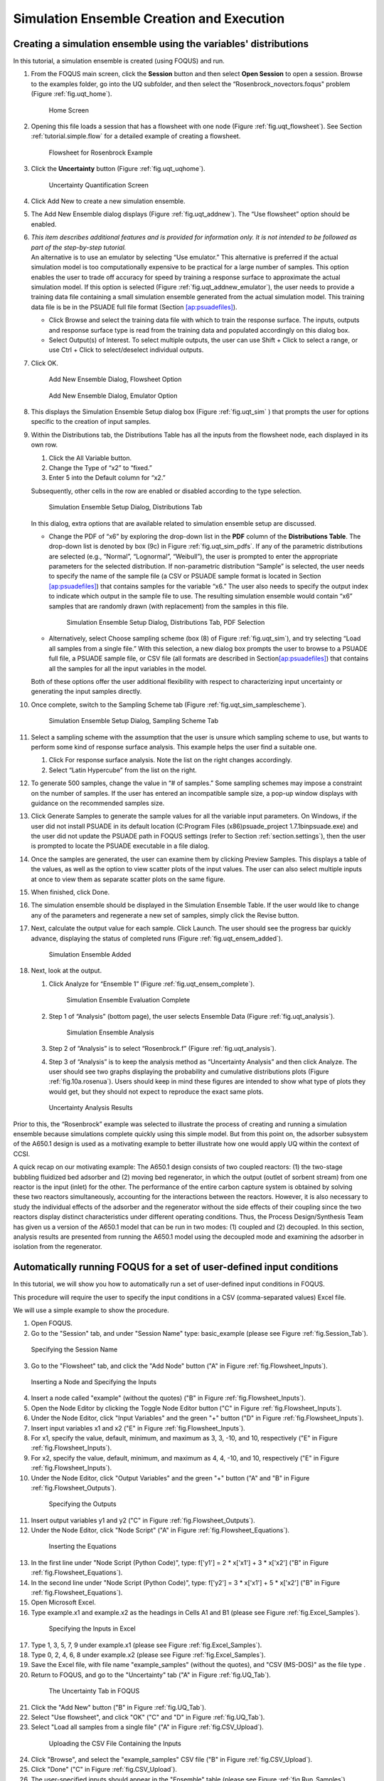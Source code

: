 .. _subsec:uqt_sim:

Simulation Ensemble Creation and Execution
------------------------------------------

Creating a simulation ensemble using the variables' distributions
~~~~~~~~~~~~~~~~~~~~~~~~~~~~~~~~~~~~~~~~~~~~~~~~~~~~~~~~~~~~~~~~~

In this tutorial, a simulation ensemble is created (using FOQUS) and run.

#. From the FOQUS main screen, click the **Session** button and then
   select **Open Session** to open a session. Browse to the examples
   folder, go into the UQ subfolder, and then select the
   “Rosenbrock_novectors.foqus" problem (Figure
   :ref:`fig.uqt_home`).

   .. figure:: ../figs/tutorial/1_home2.png
      :alt: Home Screen
      :name: fig.uqt_home

      Home Screen

#. Opening this file loads a session that has a flowsheet with one node
   (Figure :ref:`fig.uqt_flowsheet`). See Section
   :ref:`tutorial.simple.flow`
   for a detailed example of creating a flowsheet.

   .. figure:: ../figs/tutorial/2_flowsheet2.png
      :alt: Flowsheet for Rosenbrock Example
      :name: fig.uqt_flowsheet

      Flowsheet for Rosenbrock Example

#. Click the **Uncertainty** button (Figure
   :ref:`fig.uqt_uqhome`).

   .. figure:: ../figs/tutorial/3_UQScreen2.png
      :alt: Uncertainty Quantification Screen
      :name: fig.uqt_uqhome

      Uncertainty Quantification Screen

#. Click Add New to create a new simulation ensemble.

#. The Add New Ensemble dialog displays
   (Figure :ref:`fig.uqt_addnew`). The “Use
   flowsheet” option should be enabled.

#. | *This item describes additional features and is provided for
     information only. It is not intended to be followed as part of the
     step-by-step tutorial.*
   | An alternative is to use an emulator by selecting “Use emulator.”
     This alternative is preferred if the actual simulation model is too
     computationally expensive to be practical for a large number of
     samples. This option enables the user to trade off accuracy for
     speed by training a response surface to approximate the actual
     simulation model. If this option is selected (Figure
     :ref:`fig.uqt_addnew_emulator`), the user
     needs to provide a training data file containing a small simulation
     ensemble generated from the actual simulation model. This training
     data file is be in the PSUADE full file format (Section
     `[ap:psuadefiles] <#ap:psuadefiles>`__).

   -  Click Browse and select the training data file with which to train
      the response surface. The inputs, outputs and response surface
      type is read from the training data and populated accordingly on
      this dialog box.

   -  Select Output(s) of Interest. To select multiple outputs, the user
      can use Shift + Click to select a range, or use Ctrl + Click to
      select/deselect individual outputs.

#. Click OK.

   .. figure:: ../figs/tutorial/4_AddNewEnsemble2.png
      :alt: Add New Ensemble Dialog, Flowsheet Option
      :name: fig.uqt_addnew

      Add New Ensemble Dialog, Flowsheet Option

   .. raw:: latex

      \centering

   .. figure:: ../figs/tutorial/4a_AddNewEnsemble2_Emulator.png
      :alt: Add New Ensemble Dialog, Emulator Option
      :name: fig.uqt_addnew_emulator

      Add New Ensemble Dialog, Emulator Option

   .. raw:: latex

      \resume{enumerate}

#. This displays the Simulation Ensemble Setup dialog box
   (Figure :ref:`fig.uqt_sim` ) that prompts the user
   for options specific to the creation of input samples.

#. Within the Distributions tab, the Distributions Table has all the
   inputs from the flowsheet node, each displayed in its own row.

   #. Click the All Variable button.

   #. Change the Type of “x2” to “fixed.”

   #. Enter 5 into the Default column for “x2.”

   Subsequently, other cells in the row are enabled or disabled
   according to the type selection.

   .. figure:: ../figs/tutorial/5_SimSetup2.png
      :alt: Simulation Ensemble Setup Dialog, Distributions Tab
      :name: fig.uqt_sim

      Simulation Ensemble Setup Dialog, Distributions Tab

   .. raw:: latex

      \suspend{enumerate}

   In this dialog, extra options that are available related to
   simulation ensemble setup are discussed.

   -  Change the PDF of “x6” by exploring the drop-down list in the
      **PDF** column of the **Distributions Table**. The drop-down list
      is denoted by box (9c) in Figure
      :ref:`fig.uqt_sim_pdfs`. If any of the
      parametric distributions are selected (e.g., “Normal”,
      “Lognormal”, “Weibull”), the user is prompted to enter the
      appropriate parameters for the selected distribution. If
      non-parametric distribution “Sample” is selected, the user needs
      to specify the name of the sample file (a CSV or PSUADE sample
      format is located in Section
      `[ap:psuadefiles] <#ap:psuadefiles>`__) that contains samples for
      the variable “x6.” The user also needs to specify the output index
      to indicate which output in the sample file to use. The resulting
      simulation ensemble would contain “x6” samples that are randomly
      drawn (with replacement) from the samples in this file.

      .. figure:: ../figs/tutorial/6_SimSetupPDFs2.png
         :alt: Simulation Ensemble Setup Dialog, Distributions Tab, PDF
         :name: fig.uqt_sim_pdfs

         Simulation Ensemble Setup Dialog, Distributions Tab, PDF
         Selection

   -  Alternatively, select Choose sampling scheme (box (8) of
      Figure :ref:`fig.uqt_sim`), and try selecting
      “Load all samples from a single file.” With this selection, a new
      dialog box
      prompts the user to browse to a PSUADE full file, a PSUADE sample
      file, or CSV file (all formats are described in
      Section\ `[ap:psuadefiles] <#ap:psuadefiles>`__) that contains
      all the samples for all the input variables in the model.

   Both of these options offer the user additional flexibility with
   respect to characterizing input uncertainty or generating the input
   samples directly.

   .. raw:: latex

      \resume{enumerate}

#. Once complete, switch to the Sampling Scheme tab
   (Figure :ref:`fig.uqt_sim_samplescheme`).

   .. figure:: ../figs/tutorial/7_SimSetupSampling2.png
      :alt: Simulation Ensemble Setup Dialog, Sampling Scheme Tab
      :name: fig.uqt_sim_samplescheme

      Simulation Ensemble Setup Dialog, Sampling Scheme Tab

#. Select a sampling scheme with the assumption that the user is unsure
   which sampling scheme to use, but wants to perform some kind of
   response surface analysis. This example helps the user find a
   suitable one.

   #. Click For response surface analysis. Note the list on the right
      changes accordingly.

   #. Select “Latin Hypercube” from the list on the right.

#. To generate 500 samples, change the value in “# of samples.” Some
   sampling schemes may impose a constraint on the number of samples. If
   the user has entered an incompatible sample size, a pop-up window
   displays with guidance on the recommended samples size.

#. Click Generate Sample\ s to generate the sample values for all the
   variable input parameters. On Windows, if the user did not install
   PSUADE in its default location (C:\Program Files (x86)\psuade_project
   1.7.1\bin\psuade.exe) and the user did not update the PSUADE path in
   FOQUS settings (refer to
   Section :ref:`section.settings`), then the user is
   prompted to locate the PSUADE executable in a file dialog.

#. Once the samples are generated, the user can examine them by clicking
   Preview Samples. This displays a table of the values, as well as the
   option to view scatter plots of the input values. The user can also
   select multiple inputs at once to view them as separate scatter plots
   on the same figure.

#. When finished, click Done.

#. The simulation ensemble should be displayed in the Simulation
   Ensemble Table. If the user would like to change any of the
   parameters and regenerate a new set of samples, simply click the
   Revise button.

#. Next, calculate the output value for each sample. Click Launch. The
   user should see the progress bar quickly advance, displaying the
   status of completed runs
   (Figure :ref:`fig.uqt_ensem_added`).

   .. figure:: ../figs/tutorial/8_EnsembleAdded3.png
      :alt: Simulation Ensemble Added
      :name: fig.uqt_ensem_added

      Simulation Ensemble Added

#. Next, look at the output.

   #. Click Analyze for “Ensemble 1”
      (Figure :ref:`fig.uqt_ensem_complete`).

      .. figure:: ../figs/tutorial/9_EnsembleEvalComplete3.png
         :alt: Simulation Ensemble Evaluation Complete
         :name: fig.uqt_ensem_complete

         Simulation Ensemble Evaluation Complete

   #. Step 1 of “Analysis” (bottom page), the user selects Ensemble Data
      (Figure :ref:`fig.uqt_analysis`).

      .. figure:: ../figs/tutorial/10_AnalysisDialog3.png
         :alt: Simulation Ensemble Analysis
         :name: fig.uqt_analysis

         Simulation Ensemble Analysis

   #. Step 2 of “Analysis” is to select “Rosenbrock.f”
      (Figure :ref:`fig.uqt_analysis`).

   #. Step 3 of “Analysis” is to keep the analysis method as
      “Uncertainty Analysis” and then click Analyze. The user should see
      two graphs displaying the probability and cumulative distributions
      plots (Figure :ref:`fig.10a.rosenua`). Users should keep in mind
      these figures are intended to show what type of plots they would get, 
      but they should not expect to reproduce the exact same plots.

   .. figure:: ../figs/tutorial/10a_RosenbrockUA2.png.png
      :alt: Uncertainty Analysis Results
      :name: fig.10a.rosenua

      Uncertainty Analysis Results

Prior to this, the “Rosenbrock” example was selected to illustrate the
process of creating and running a simulation ensemble because
simulations complete quickly using this simple model. But from this
point on, the adsorber subsystem of the A650.1 design is used as a
motivating example to better illustrate how one would apply UQ within
the context of CCSI.

A quick recap on our motivating example: The A650.1 design consists of
two coupled reactors: (1) the two-stage bubbling fluidized bed adsorber
and (2) moving bed regenerator, in which the output (outlet of sorbent
stream) from one reactor is the input (inlet) for the other. The
performance of the entire carbon capture system is obtained by solving
these two reactors simultaneously, accounting for the interactions
between the reactors. However, it is also necessary to study the
individual effects of the adsorber and the regenerator without the side
effects of their coupling since the two reactors display distinct
characteristics under different operating conditions. Thus, the Process
Design/Synthesis Team has given us a version of the A650.1 model that
can be run in two modes: (1) coupled and (2) decoupled. In this section,
analysis results are presented from running the A650.1 model using the
decoupled mode and examining the adsorber in isolation from the
regenerator.

Automatically running FOQUS for a set of user-defined input conditions
~~~~~~~~~~~~~~~~~~~~~~~~~~~~~~~~~~~~~~~~~~~~~~~~~~~~~~~~~~~~~~~~~~~~~~

In this tutorial, we will show you how to automatically run a set of
user-defined input conditions in FOQUS.

This procedure will require the user to specify the input conditions
in a CSV (comma-separated values) Excel file.

We will use a simple example to show the procedure.

1. Open FOQUS.

2. Go to the "Session" tab, and under "Session Name" type: basic_example
   (please see Figure :ref:`fig.Session_Tab`).

.. figure:: ../figs/tutorial/Session_Tab.jpg
   :alt: Specifying the Session Name
   :name: fig.Session_Tab

   Specifying the Session Name

3. Go to the "Flowsheet" tab, and click the "Add Node" button
   ("A" in Figure :ref:`fig.Flowsheet_Inputs`).

.. figure:: ../figs/tutorial/Flowsheet_Inputs.jpg
   :alt: Inserting a Node and Specifying the Inputs
   :name: fig.Flowsheet_Inputs

   Inserting a Node and Specifying the Inputs

4. Insert a node called "example" (without the quotes)
   ("B" in Figure :ref:`fig.Flowsheet_Inputs`).

5. Open the Node Editor by clicking the Toggle Node Editor
   button ("C" in Figure :ref:`fig.Flowsheet_Inputs`).

6. Under the Node Editor, click "Input Variables" and the
   green "+" button ("D" in Figure :ref:`fig.Flowsheet_Inputs`).

7. Insert input variables x1 and x2
   ("E" in Figure :ref:`fig.Flowsheet_Inputs`).

8. For x1, specify the value, default, minimum, and maximum as 
   3, 3, -10, and 10, respectively
   ("E" in Figure :ref:`fig.Flowsheet_Inputs`).

9. For x2, specify the value, default, minimum, and maximum as 
   4, 4, -10, and 10, respectively
   ("E" in Figure :ref:`fig.Flowsheet_Inputs`).

10. Under the Node Editor, click "Output Variables" and the
    green "+" button
    ("A" and "B" in Figure :ref:`fig.Flowsheet_Outputs`).

 .. figure:: ../figs/tutorial/Flowsheet_Outputs.jpg
    :alt: Specifying the Outputs
    :name: fig.Flowsheet_Outputs

    Specifying the Outputs

11. Insert output variables y1 and y2
    ("C" in Figure :ref:`fig.Flowsheet_Outputs`).

12. Under the Node Editor, click "Node Script"
    ("A" in Figure :ref:`fig.Flowsheet_Equations`).

 .. figure:: ../figs/tutorial/Flowsheet_Equations.jpg
    :alt: Inserting the Equations
    :name: fig.Flowsheet_Equations

    Inserting the Equations

13. In the first line under "Node Script (Python Code)",
    type: f['y1'] = 2 * x['x1'] + 3 * x['x2']
    ("B" in Figure :ref:`fig.Flowsheet_Equations`).

14. In the second line under "Node Script (Python Code)",
    type: f['y2'] = 3 * x['x1'] + 5 * x['x2']
    ("B" in Figure :ref:`fig.Flowsheet_Equations`).

15. Open Microsoft Excel.

16. Type example.x1 and example.x2 as the headings
    in Cells A1 and B1
    (please see Figure :ref:`fig.Excel_Samples`).

 .. figure:: ../figs/tutorial/Excel_Samples.jpg
    :alt: Specifying the Inputs in Excel
    :name: fig.Excel_Samples

    Specifying the Inputs in Excel

17. Type 1, 3, 5, 7, 9 under example.x1
    (please see Figure :ref:`fig.Excel_Samples`).

18. Type 0, 2, 4, 6, 8 under example.x2
    (please see Figure :ref:`fig.Excel_Samples`).

19. Save the Excel file, with file name "example_samples"
    (without the quotes), and "CSV (MS-DOS)" as the file type .

20. Return to FOQUS, and go to the "Uncertainty" tab
    ("A" in Figure :ref:`fig.UQ_Tab`).

 .. figure:: ../figs/tutorial/UQ_Tab.jpg
    :alt: The Uncertainty Tab in FOQUS
    :name: fig.UQ_Tab

    The Uncertainty Tab in FOQUS

21. Click the "Add New" button
    ("B" in Figure :ref:`fig.UQ_Tab`).

22. Select "Use flowsheet", and click "OK"
    ("C" and "D" in Figure :ref:`fig.UQ_Tab`).

23. Select "Load all samples from a single file"
    ("A" in Figure :ref:`fig.CSV_Upload`).

 .. figure:: ../figs/tutorial/CSV_Upload.jpg
    :alt: Uploading the CSV File Containing the Inputs
    :name: fig.CSV_Upload

    Uploading the CSV File Containing the Inputs

24. Click "Browse", and select the "example_samples" CSV file
    ("B" in Figure :ref:`fig.CSV_Upload`).

25. Click "Done" ("C" in Figure :ref:`fig.CSV_Upload`).

26. The user-specified inputs should appear in the "Ensemble" table
    (please see Figure :ref:`fig.Run_Samples`).

 .. figure:: ../figs/tutorial/Run_Samples.jpg
    :alt: The User-Specified Inputs in the Uncertainty Tab
    :name: fig.Run_Samples

    The User-Specified Inputs in the Uncertainty Tab

27. Run these inputs by clicking the "Launch" button
    (please see Figure :ref:`fig.Run_Samples`).

28. After the runs are finished, the results are shown
    in the table at the bottom of the "Uncertainty" tab
    (please see Figure :ref:`fig.UQ_Done`).

 .. figure:: ../figs/tutorial/UQ_Done.jpg
    :alt: The Results of the Runs in the Uncertainty Tab
    :name: fig.UQ_Done

    The Results of the Runs in the Uncertainty Tab

29. The user can also view the results in the Flowsheet tab
    by clicking the "Results and Filtering" button
    ("A" in Figure :ref:`fig.Flowsheet_Results`).

 .. figure:: ../figs/tutorial/Flowsheet_Results.jpg
    :alt: The Results of the Runs in the Flowsheet Table
    :name: fig.Flowsheet_Results

    The Results of the Runs in the Flowsheet Table

30. The Flowsheet Table contains the results
    ("B" in Figure :ref:`fig.Flowsheet_Results`).